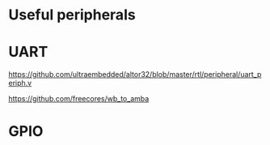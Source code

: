 * Useful peripherals

* UART


https://github.com/ultraembedded/altor32/blob/master/rtl/peripheral/uart_periph.v

https://github.com/freecores/wb_to_amba


* GPIO
